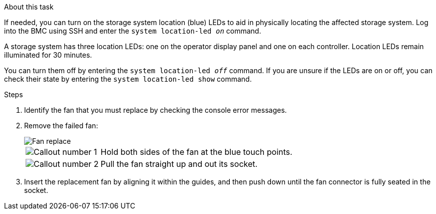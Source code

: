 
.About this task
If needed, you can turn on the storage system location (blue) LEDs to aid in physically locating the affected storage system. Log into the BMC using SSH and enter the `system location-led _on_` command.

A storage system has three location LEDs: one on the operator display panel and one on each controller. Location LEDs remain illuminated for 30 minutes. 

You can turn them off by entering the `system location-led _off_` command. If you are unsure if the LEDs are on or off, you can check their state by entering the `system location-led show` command.

.Steps

. Identify the fan that you must replace by checking the console error messages.

. Remove the failed fan:
+
image::../media/drw_g_fan_replace_ieops-1903.svg[Fan replace]

+
[cols="1,4"]
|===
a|
image::../media/icon_round_1.png[Callout number 1]|
Hold both sides of the fan at the blue touch points.
a|
image::../media/icon_round_2.png[Callout number 2]|
Pull the fan straight up and out its socket.
|===

+

.  Insert the replacement fan by aligning it within the guides, and then push down until the fan connector is fully seated in the socket.

